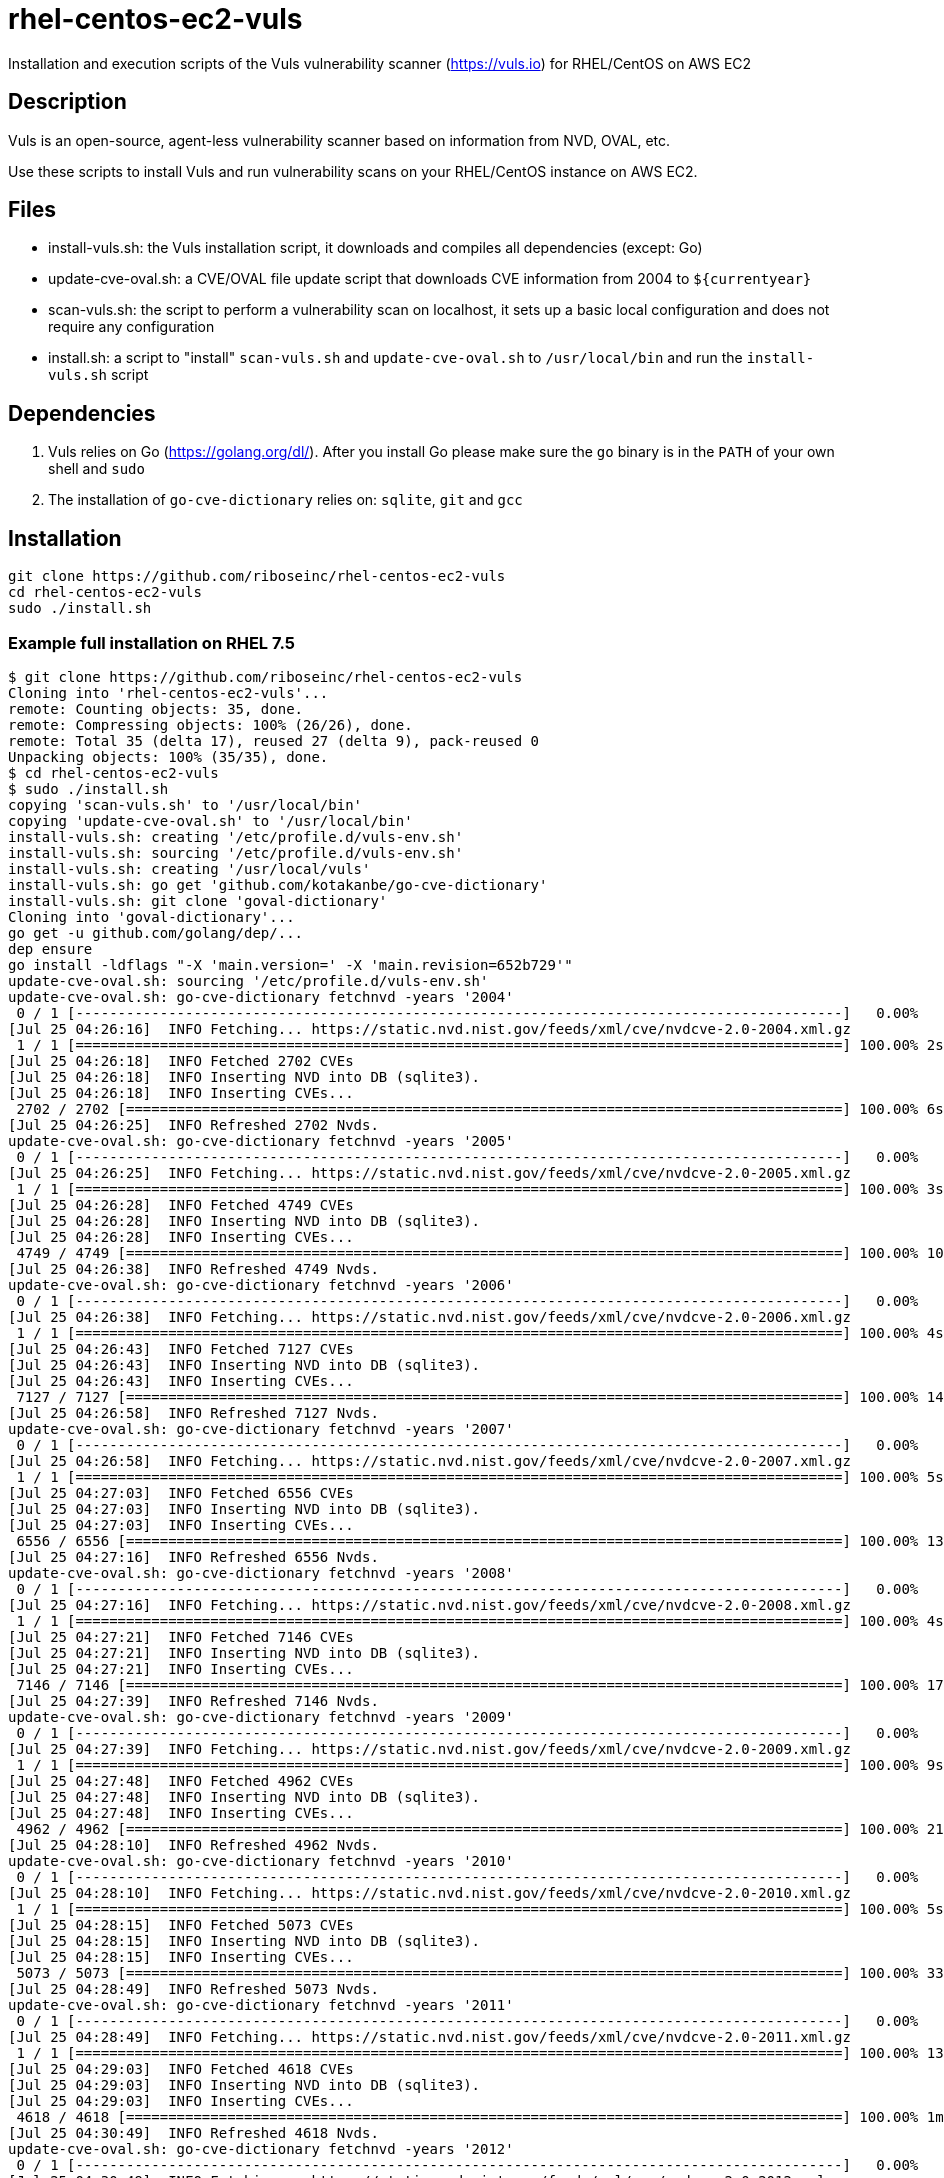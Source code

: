 = rhel-centos-ec2-vuls

Installation and execution scripts of the Vuls vulnerability scanner (https://vuls.io) for RHEL/CentOS on AWS EC2


== Description

Vuls is an open-source, agent-less vulnerability scanner based on information from NVD, OVAL, etc.

Use these scripts to install Vuls and run vulnerability scans on your RHEL/CentOS instance on AWS EC2.


== Files

* install-vuls.sh: the Vuls installation script, it downloads and compiles all dependencies (except: Go)
* update-cve-oval.sh: a CVE/OVAL file update script that downloads CVE information from 2004 to `${currentyear}`
* scan-vuls.sh: the script to perform a vulnerability scan on localhost, it sets up a basic local configuration and does not require any configuration
* install.sh: a script to "install" `scan-vuls.sh` and `update-cve-oval.sh` to `/usr/local/bin` and run the `install-vuls.sh` script


== Dependencies

. Vuls relies on Go (https://golang.org/dl/). After you install Go please make sure the `go` binary is in the `PATH` of your own shell and `sudo`
. The installation of `go-cve-dictionary` relies on: `sqlite`, `git` and `gcc`


== Installation

```sh
git clone https://github.com/riboseinc/rhel-centos-ec2-vuls
cd rhel-centos-ec2-vuls
sudo ./install.sh
```

=== Example full installation on RHEL 7.5

```console
$ git clone https://github.com/riboseinc/rhel-centos-ec2-vuls
Cloning into 'rhel-centos-ec2-vuls'...
remote: Counting objects: 35, done.
remote: Compressing objects: 100% (26/26), done.
remote: Total 35 (delta 17), reused 27 (delta 9), pack-reused 0
Unpacking objects: 100% (35/35), done.
$ cd rhel-centos-ec2-vuls
$ sudo ./install.sh
copying 'scan-vuls.sh' to '/usr/local/bin'
copying 'update-cve-oval.sh' to '/usr/local/bin'
install-vuls.sh: creating '/etc/profile.d/vuls-env.sh'
install-vuls.sh: sourcing '/etc/profile.d/vuls-env.sh'
install-vuls.sh: creating '/usr/local/vuls'
install-vuls.sh: go get 'github.com/kotakanbe/go-cve-dictionary'
install-vuls.sh: git clone 'goval-dictionary'
Cloning into 'goval-dictionary'...
go get -u github.com/golang/dep/...
dep ensure
go install -ldflags "-X 'main.version=' -X 'main.revision=652b729'"
update-cve-oval.sh: sourcing '/etc/profile.d/vuls-env.sh'
update-cve-oval.sh: go-cve-dictionary fetchnvd -years '2004'
 0 / 1 [-------------------------------------------------------------------------------------------]   0.00%
[Jul 25 04:26:16]  INFO Fetching... https://static.nvd.nist.gov/feeds/xml/cve/nvdcve-2.0-2004.xml.gz
 1 / 1 [===========================================================================================] 100.00% 2s
[Jul 25 04:26:18]  INFO Fetched 2702 CVEs
[Jul 25 04:26:18]  INFO Inserting NVD into DB (sqlite3).
[Jul 25 04:26:18]  INFO Inserting CVEs...
 2702 / 2702 [=====================================================================================] 100.00% 6s
[Jul 25 04:26:25]  INFO Refreshed 2702 Nvds.
update-cve-oval.sh: go-cve-dictionary fetchnvd -years '2005'
 0 / 1 [-------------------------------------------------------------------------------------------]   0.00%
[Jul 25 04:26:25]  INFO Fetching... https://static.nvd.nist.gov/feeds/xml/cve/nvdcve-2.0-2005.xml.gz
 1 / 1 [===========================================================================================] 100.00% 3s
[Jul 25 04:26:28]  INFO Fetched 4749 CVEs
[Jul 25 04:26:28]  INFO Inserting NVD into DB (sqlite3).
[Jul 25 04:26:28]  INFO Inserting CVEs...
 4749 / 4749 [=====================================================================================] 100.00% 10s
[Jul 25 04:26:38]  INFO Refreshed 4749 Nvds.
update-cve-oval.sh: go-cve-dictionary fetchnvd -years '2006'
 0 / 1 [-------------------------------------------------------------------------------------------]   0.00%
[Jul 25 04:26:38]  INFO Fetching... https://static.nvd.nist.gov/feeds/xml/cve/nvdcve-2.0-2006.xml.gz
 1 / 1 [===========================================================================================] 100.00% 4s
[Jul 25 04:26:43]  INFO Fetched 7127 CVEs
[Jul 25 04:26:43]  INFO Inserting NVD into DB (sqlite3).
[Jul 25 04:26:43]  INFO Inserting CVEs...
 7127 / 7127 [=====================================================================================] 100.00% 14s
[Jul 25 04:26:58]  INFO Refreshed 7127 Nvds.
update-cve-oval.sh: go-cve-dictionary fetchnvd -years '2007'
 0 / 1 [-------------------------------------------------------------------------------------------]   0.00%
[Jul 25 04:26:58]  INFO Fetching... https://static.nvd.nist.gov/feeds/xml/cve/nvdcve-2.0-2007.xml.gz
 1 / 1 [===========================================================================================] 100.00% 5s
[Jul 25 04:27:03]  INFO Fetched 6556 CVEs
[Jul 25 04:27:03]  INFO Inserting NVD into DB (sqlite3).
[Jul 25 04:27:03]  INFO Inserting CVEs...
 6556 / 6556 [=====================================================================================] 100.00% 13s
[Jul 25 04:27:16]  INFO Refreshed 6556 Nvds.
update-cve-oval.sh: go-cve-dictionary fetchnvd -years '2008'
 0 / 1 [-------------------------------------------------------------------------------------------]   0.00%
[Jul 25 04:27:16]  INFO Fetching... https://static.nvd.nist.gov/feeds/xml/cve/nvdcve-2.0-2008.xml.gz
 1 / 1 [===========================================================================================] 100.00% 4s
[Jul 25 04:27:21]  INFO Fetched 7146 CVEs
[Jul 25 04:27:21]  INFO Inserting NVD into DB (sqlite3).
[Jul 25 04:27:21]  INFO Inserting CVEs...
 7146 / 7146 [=====================================================================================] 100.00% 17s
[Jul 25 04:27:39]  INFO Refreshed 7146 Nvds.
update-cve-oval.sh: go-cve-dictionary fetchnvd -years '2009'
 0 / 1 [-------------------------------------------------------------------------------------------]   0.00%
[Jul 25 04:27:39]  INFO Fetching... https://static.nvd.nist.gov/feeds/xml/cve/nvdcve-2.0-2009.xml.gz
 1 / 1 [===========================================================================================] 100.00% 9s
[Jul 25 04:27:48]  INFO Fetched 4962 CVEs
[Jul 25 04:27:48]  INFO Inserting NVD into DB (sqlite3).
[Jul 25 04:27:48]  INFO Inserting CVEs...
 4962 / 4962 [=====================================================================================] 100.00% 21s
[Jul 25 04:28:10]  INFO Refreshed 4962 Nvds.
update-cve-oval.sh: go-cve-dictionary fetchnvd -years '2010'
 0 / 1 [-------------------------------------------------------------------------------------------]   0.00%
[Jul 25 04:28:10]  INFO Fetching... https://static.nvd.nist.gov/feeds/xml/cve/nvdcve-2.0-2010.xml.gz
 1 / 1 [===========================================================================================] 100.00% 5s
[Jul 25 04:28:15]  INFO Fetched 5073 CVEs
[Jul 25 04:28:15]  INFO Inserting NVD into DB (sqlite3).
[Jul 25 04:28:15]  INFO Inserting CVEs...
 5073 / 5073 [=====================================================================================] 100.00% 33s
[Jul 25 04:28:49]  INFO Refreshed 5073 Nvds.
update-cve-oval.sh: go-cve-dictionary fetchnvd -years '2011'
 0 / 1 [-------------------------------------------------------------------------------------------]   0.00%
[Jul 25 04:28:49]  INFO Fetching... https://static.nvd.nist.gov/feeds/xml/cve/nvdcve-2.0-2011.xml.gz
 1 / 1 [===========================================================================================] 100.00% 13s
[Jul 25 04:29:03]  INFO Fetched 4618 CVEs
[Jul 25 04:29:03]  INFO Inserting NVD into DB (sqlite3).
[Jul 25 04:29:03]  INFO Inserting CVEs...
 4618 / 4618 [=====================================================================================] 100.00% 1m44s
[Jul 25 04:30:49]  INFO Refreshed 4618 Nvds.
update-cve-oval.sh: go-cve-dictionary fetchnvd -years '2012'
 0 / 1 [-------------------------------------------------------------------------------------------]   0.00%
[Jul 25 04:30:49]  INFO Fetching... https://static.nvd.nist.gov/feeds/xml/cve/nvdcve-2.0-2012.xml.gz
 1 / 1 [===========================================================================================] 100.00% 6s
[Jul 25 04:30:55]  INFO Fetched 5548 CVEs
[Jul 25 04:30:55]  INFO Inserting NVD into DB (sqlite3).
[Jul 25 04:30:55]  INFO Inserting CVEs...
 5548 / 5548 [=====================================================================================] 100.00% 33s
[Jul 25 04:31:29]  INFO Refreshed 5548 Nvds.
update-cve-oval.sh: go-cve-dictionary fetchnvd -years '2013'
 0 / 1 [-------------------------------------------------------------------------------------------]   0.00%
[Jul 25 04:31:29]  INFO Fetching... https://static.nvd.nist.gov/feeds/xml/cve/nvdcve-2.0-2013.xml.gz
 1 / 1 [===========================================================================================] 100.00% 6s
[Jul 25 04:31:35]  INFO Fetched 6152 CVEs
[Jul 25 04:31:35]  INFO Inserting NVD into DB (sqlite3).
[Jul 25 04:31:35]  INFO Inserting CVEs...
 6152 / 6152 [=====================================================================================] 100.00% 32s
[Jul 25 04:32:08]  INFO Refreshed 6152 Nvds.
update-cve-oval.sh: go-cve-dictionary fetchnvd -years '2014'
 0 / 1 [-------------------------------------------------------------------------------------------]   0.00%
[Jul 25 04:32:08]  INFO Fetching... https://static.nvd.nist.gov/feeds/xml/cve/nvdcve-2.0-2014.xml.gz
 1 / 1 [===========================================================================================] 100.00% 5s
[Jul 25 04:32:14]  INFO Fetched 8480 CVEs
[Jul 25 04:32:14]  INFO Inserting NVD into DB (sqlite3).
[Jul 25 04:32:14]  INFO Inserting CVEs...
 8480 / 8480 [=====================================================================================] 100.00% 29s
[Jul 25 04:32:44]  INFO Refreshed 8480 Nvds.
update-cve-oval.sh: go-cve-dictionary fetchnvd -years '2015'
 0 / 1 [-------------------------------------------------------------------------------------------]   0.00%
[Jul 25 04:32:44]  INFO Fetching... https://static.nvd.nist.gov/feeds/xml/cve/nvdcve-2.0-2015.xml.gz
 1 / 1 [===========================================================================================] 100.00% 4s
[Jul 25 04:32:49]  INFO Fetched 7990 CVEs
[Jul 25 04:32:49]  INFO Inserting NVD into DB (sqlite3).
[Jul 25 04:32:49]  INFO Inserting CVEs...
 7990 / 7990 [=====================================================================================] 100.00% 22s
[Jul 25 04:33:12]  INFO Refreshed 7990 Nvds.
update-cve-oval.sh: go-cve-dictionary fetchnvd -years '2016'
 0 / 1 [-------------------------------------------------------------------------------------------]   0.00%
[Jul 25 04:33:12]  INFO Fetching... https://static.nvd.nist.gov/feeds/xml/cve/nvdcve-2.0-2016.xml.gz
 1 / 1 [===========================================================================================] 100.00% 5s
[Jul 25 04:33:17]  INFO Fetched 9737 CVEs
[Jul 25 04:33:17]  INFO Inserting NVD into DB (sqlite3).
[Jul 25 04:33:17]  INFO Inserting CVEs...
 9737 / 9737 [=====================================================================================] 100.00% 24s
[Jul 25 04:33:42]  INFO Refreshed 9737 Nvds.
update-cve-oval.sh: go-cve-dictionary fetchnvd -years '2017'
 0 / 1 [-------------------------------------------------------------------------------------------]   0.00%
[Jul 25 04:33:42]  INFO Fetching... https://static.nvd.nist.gov/feeds/xml/cve/nvdcve-2.0-2017.xml.gz
 1 / 1 [===========================================================================================] 100.00% 12s
[Jul 25 04:33:54]  INFO Fetched 14746 CVEs
[Jul 25 04:33:54]  INFO Inserting NVD into DB (sqlite3).
[Jul 25 04:33:54]  INFO Inserting CVEs...
 14746 / 14746 [===================================================================================] 100.00% 1m42s
[Jul 25 04:35:38]  INFO Refreshed 14746 Nvds.
update-cve-oval.sh: go-cve-dictionary fetchnvd -years '2018'
 0 / 1 [-------------------------------------------------------------------------------------------]   0.00%
[Jul 25 04:35:38]  INFO Fetching... https://static.nvd.nist.gov/feeds/xml/cve/nvdcve-2.0-2018.xml.gz
 1 / 1 [===========================================================================================] 100.00% 4s
[Jul 25 04:35:42]  INFO Fetched 6954 CVEs
[Jul 25 04:35:42]  INFO Inserting NVD into DB (sqlite3).
[Jul 25 04:35:42]  INFO Inserting CVEs...
 6954 / 6954 [=====================================================================================] 100.00% 26s
[Jul 25 04:36:10]  INFO Refreshed 6954 Nvds.
update-cve-oval.sh: goval-dictionary fetch-redhat 7
INFO[07-25|04:36:10] Fetching...                              URL=https://www.redhat.com/security/data/oval/com.redhat.rhsa-RHEL7.xml.bz2
INFO[07-25|04:36:10] Finished to fetch OVAL definitions 
INFO[07-25|04:36:11] Fetched                                  URL=https://www.redhat.com/security/data/oval/com.redhat.rhsa-RHEL7.xml.bz2 OVAL definitions=666
INFO[07-25|04:36:11] Refreshing...                            Family=redhat Version=7
install-vuls.sh: git clone 'https://github.com/future-architect/vuls'
Cloning into 'vuls'...
github.com/golang/lint (download)
Fetching https://golang.org/x/lint?go-get=1
Parsing meta tags from https://golang.org/x/lint?go-get=1 (status code 200)
get "golang.org/x/lint": found meta tag get.metaImport{Prefix:"golang.org/x/lint", VCS:"git", RepoRoot:"https://go.googlesource.com/lint"} at https://golang.org/x/lint?go-get=1
golang.org/x/lint (download)
Fetching https://golang.org/x/tools/go/ast/astutil?go-get=1
Parsing meta tags from https://golang.org/x/tools/go/ast/astutil?go-get=1 (status code 200)
get "golang.org/x/tools/go/ast/astutil": found meta tag get.metaImport{Prefix:"golang.org/x/tools", VCS:"git", RepoRoot:"https://go.googlesource.com/tools"} at https://golang.org/x/tools/go/ast/astutil?go-get=1
get "golang.org/x/tools/go/ast/astutil": verifying non-authoritative meta tag
Fetching https://golang.org/x/tools?go-get=1
Parsing meta tags from https://golang.org/x/tools?go-get=1 (status code 200)
golang.org/x/tools (download)
Fetching https://golang.org/x/tools/go/gcexportdata?go-get=1
Parsing meta tags from https://golang.org/x/tools/go/gcexportdata?go-get=1 (status code 200)
get "golang.org/x/tools/go/gcexportdata": found meta tag get.metaImport{Prefix:"golang.org/x/tools", VCS:"git", RepoRoot:"https://go.googlesource.com/tools"} at https://golang.org/x/tools/go/gcexportdata?go-get=1
get "golang.org/x/tools/go/gcexportdata": verifying non-authoritative meta tag

install-vuls.sh: Vuls installed
```


== Scan

```sh
sudo ./scan-vuls.sh
```

=== Example scan on RHEL 7.5

```console
$ sudo ./scan-vuls.sh 
scan-vuls.sh: sourcing '/etc/profile.d/vuls-env.sh'
scan-vuls.sh: creating '//usr/local/etc/vuls-config.toml'
scan-vuls.sh: config file:
[servers]
[servers.localhost]
host = "localhost"
port = "local"
scan-vuls.sh: running 'vuls configtest'
[Jul 25 04:51:32]  INFO [localhost] Validating config...
[Jul 25 04:51:32]  INFO [localhost] Detecting Server/Container OS... 
[Jul 25 04:51:32]  INFO [localhost] Detecting OS of servers... 
[Jul 25 04:51:32]  INFO [localhost] (1/1) Detected: localhost: redhat 7.5
[Jul 25 04:51:32]  INFO [localhost] Detecting OS of containers... 
[Jul 25 04:51:32]  INFO [localhost] Checking dependencies...
[Jul 25 04:51:32]  INFO [localhost] Dependencies ... Pass
[Jul 25 04:51:32]  INFO [localhost] Checking sudo settings...
[Jul 25 04:51:32]  INFO [localhost] sudo ... No need
[Jul 25 04:51:32]  INFO [localhost] Scannable servers are below...
localhost 
scan-vuls.sh: running 'vuls scan'
[Jul 25 04:51:32]  INFO [localhost] Start scanning
[Jul 25 04:51:32]  INFO [localhost] config: //usr/local/etc/vuls-config.toml
[Jul 25 04:51:32]  INFO [localhost] Validating config...
[Jul 25 04:51:32]  INFO [localhost] Detecting Server/Container OS... 
[Jul 25 04:51:32]  INFO [localhost] Detecting OS of servers... 
[Jul 25 04:51:32]  INFO [localhost] (1/1) Detected: localhost: redhat 7.5
[Jul 25 04:51:32]  INFO [localhost] Detecting OS of containers... 
[Jul 25 04:51:32]  INFO [localhost] Detecting Platforms... 
[Jul 25 04:51:32]  INFO [localhost] (1/1) localhost is running on aws
[Jul 25 04:51:32]  INFO [localhost] Scanning vulnerabilities... 
[Jul 25 04:51:32]  INFO [localhost] Scanning vulnerable OS packages...
[Jul 25 04:51:35]  INFO [localhost] (1/44) Fetched Changelogs NetworkManager-team
[Jul 25 04:51:36]  INFO [localhost] (2/44) Fetched Changelogs selinux-policy
[Jul 25 04:51:36]  INFO [localhost] (3/44) Fetched Changelogs nss-sysinit
[Jul 25 04:51:37]  INFO [localhost] (4/44) Fetched Changelogs openldap
[Jul 25 04:51:37]  INFO [localhost] (5/44) Fetched Changelogs NetworkManager-tui
[Jul 25 04:51:37]  INFO [localhost] (6/44) Fetched Changelogs iwl7265-firmware
[Jul 25 04:51:38]  INFO [localhost] (7/44) Fetched Changelogs python-perf
[Jul 25 04:51:38]  INFO [localhost] (8/44) Fetched Changelogs dhcp-libs
[Jul 25 04:51:39]  INFO [localhost] (9/44) Fetched Changelogs microcode_ctl
[Jul 25 04:51:39]  INFO [localhost] (10/44) Fetched Changelogs procps-ng
[Jul 25 04:51:39]  INFO [localhost] (11/44) Fetched Changelogs tzdata
[Jul 25 04:51:40]  INFO [localhost] (12/44) Fetched Changelogs kernel-tools-libs
[Jul 25 04:51:40]  INFO [localhost] (13/44) Fetched Changelogs sudo
[Jul 25 04:51:40]  INFO [localhost] (14/44) Fetched Changelogs libss
[Jul 25 04:51:41]  INFO [localhost] (15/44) Fetched Changelogs nss-softokn
[Jul 25 04:51:41]  INFO [localhost] (16/44) Fetched Changelogs NetworkManager-config-server
[Jul 25 04:51:42]  INFO [localhost] (17/44) Fetched Changelogs subscription-manager
[Jul 25 04:51:42]  INFO [localhost] (18/44) Fetched Changelogs rsyslog
[Jul 25 04:51:42]  INFO [localhost] (19/44) Fetched Changelogs nss-softokn-freebl
[Jul 25 04:51:43]  INFO [localhost] (20/44) Fetched Changelogs e2fsprogs-libs
[Jul 25 04:51:43]  INFO [localhost] (21/44) Fetched Changelogs gnupg2
[Jul 25 04:51:44]  INFO [localhost] (22/44) Fetched Changelogs selinux-policy-targeted
[Jul 25 04:51:44]  INFO [localhost] (23/44) Fetched Changelogs kernel
[Jul 25 04:51:44]  INFO [localhost] (24/44) Fetched Changelogs krb5-libs
[Jul 25 04:51:45]  INFO [localhost] (25/44) Fetched Changelogs nss-tools
[Jul 25 04:51:45]  INFO [localhost] (26/44) Fetched Changelogs dhcp-common
[Jul 25 04:51:46]  INFO [localhost] (27/44) Fetched Changelogs cloud-init
[Jul 25 04:51:46]  INFO [localhost] (28/44) Fetched Changelogs nspr
[Jul 25 04:51:46]  INFO [localhost] (29/44) Fetched Changelogs subscription-manager-rhsm
[Jul 25 04:51:47]  INFO [localhost] (30/44) Fetched Changelogs python
[Jul 25 04:51:47]  INFO [localhost] (31/44) Fetched Changelogs dhclient
[Jul 25 04:51:48]  INFO [localhost] (32/44) Fetched Changelogs python-libs
[Jul 25 04:51:48]  INFO [localhost] (33/44) Fetched Changelogs e2fsprogs
[Jul 25 04:51:48]  INFO [localhost] (34/44) Fetched Changelogs iptables
[Jul 25 04:51:49]  INFO [localhost] (35/44) Fetched Changelogs subscription-manager-rhsm-certificates
[Jul 25 04:51:49]  INFO [localhost] (36/44) Fetched Changelogs binutils
[Jul 25 04:51:49]  INFO [localhost] (37/44) Fetched Changelogs NetworkManager
[Jul 25 04:51:50]  INFO [localhost] (38/44) Fetched Changelogs libcom_err
[Jul 25 04:51:50]  INFO [localhost] (39/44) Fetched Changelogs nss
[Jul 25 04:51:51]  INFO [localhost] (40/44) Fetched Changelogs nss-util
[Jul 25 04:51:51]  INFO [localhost] (41/44) Fetched Changelogs NetworkManager-libnm
[Jul 25 04:51:51]  INFO [localhost] (42/44) Fetched Changelogs kernel-tools
[Jul 25 04:51:52]  INFO [localhost] (43/44) Fetched Changelogs ca-certificates
[Jul 25 04:51:52]  INFO [localhost] (44/44) Fetched Changelogs libstdc++
scan-vuls.sh: running 'vuls report'
[Jul 25 04:51:56]  INFO [localhost] Validating config...
[Jul 25 04:51:56]  INFO [localhost] cve-dictionary: /usr/local/vuls/cve.sqlite3
[Jul 25 04:51:56]  INFO [localhost] oval-dictionary: /usr/local/vuls/oval.sqlite3
[Jul 25 04:51:56]  INFO [localhost] Loaded: /usr/local/vuls/results/2018-07-25T04:51:32Z
[Jul 25 04:51:56]  INFO [localhost] Fill CVE detailed information with OVAL
[Jul 25 04:51:56]  INFO [localhost] OVAL is fresh: redhat 7.5 
[Jul 25 04:51:57]  INFO [localhost] Fill CVE detailed information with CVE-DB
scan-vuls.sh: vulnerabilities identified:
localhost (redhat7.5)
=====================
Total: 14 (High:6 Medium:8 Low:0 ?:0)	364 installed, 44 updatable

CVE-2017-16939  
----------------
Max Score       	8.1 IMPORTANT (redhat)                                                          
nvd             	7.2/AV:L/AC:L/Au:N/C:C/I:C/A:C                                                  
redhat          	6.2/AV:L/AC:H/Au:N/C:C/I:C/A:C                                                  
Advisory        	8.9/-                                                                           
redhat          	8.1/CVSS:3.0/AV:L/AC:H/PR:N/UI:N/S:C/C:H/I:H/A:H                                
CVSSv2 Calc     	https://nvd.nist.gov/vuln-metrics/cvss/v2-calculator?name=CVE-2017-16939        
CVSSv3 Calc     	https://nvd.nist.gov/vuln-metrics/cvss/v3-calculator?name=CVE-2017-16939        
Summary         	The XFRM dump policy implementation in net/xfrm/xfrm_user.c in the Linux kernel 
                	before 4.13.11 allows local users to gain privileges or cause a denial of       
                	service (use-after-free) via a crafted SO_RCVBUF setsockopt system call in      
                	conjunction with XFRM_MSG_GETPOLICY Netlink messages.                           
Source          	https://nvd.nist.gov/vuln/detail/CVE-2017-16939                                 
RHEL-CVE        	https://access.redhat.com/security/cve/CVE-2017-16939                           
RHSA-2018:1318  	https://rhn.redhat.com/errata/RHSA-2018-1318.html                               
CWE-416 (redhat)	https://cwe.mitre.org/data/definitions/416.html                                 
CWE-264 (nvd)   	https://cwe.mitre.org/data/definitions/264.html                                 
Package/CPE     	kernel-3.10.0-862.el7 -> 3.10.0-862.9.1.el7                                     
                	kernel-tools-3.10.0-862.el7 -> 3.10.0-862.9.1.el7                               
                	kernel-tools-libs-3.10.0-862.el7 -> 3.10.0-862.9.1.el7                          
                	python-perf-3.10.0-862.el7 -> 3.10.0-862.9.1.el7                                
Confidence      	100 / YumUpdateSecurityMatch                                                    
                
                
CVE-2018-1068   
----------------
Max Score       	8.1 IMPORTANT (redhat)                                                          
nvd             	7.2/AV:L/AC:L/Au:N/C:C/I:C/A:C                                                  
Advisory        	8.9/-                                                                           
redhat          	8.1/CVSS:3.0/AV:L/AC:H/PR:N/UI:N/S:C/C:H/I:H/A:H                                
CVSSv2 Calc     	https://nvd.nist.gov/vuln-metrics/cvss/v2-calculator?name=CVE-2018-1068         
CVSSv3 Calc     	https://nvd.nist.gov/vuln-metrics/cvss/v3-calculator?name=CVE-2018-1068         
Summary         	A flaw was found in the Linux 4.x kernel's implementation of 32-bit syscall     
                	interface for bridging. This allowed a privileged user to arbitrarily write to a
                	limited range of kernel memory.                                                 
Source          	https://nvd.nist.gov/vuln/detail/CVE-2018-1068                                  
RHEL-CVE        	https://access.redhat.com/security/cve/CVE-2018-1068                            
RHSA-2018:1318  	https://rhn.redhat.com/errata/RHSA-2018-1318.html                               
CWE-119 (redhat)	https://cwe.mitre.org/data/definitions/119.html                                 
CWE-787 (nvd)   	https://cwe.mitre.org/data/definitions/787.html                                 
Package/CPE     	kernel-3.10.0-862.el7 -> 3.10.0-862.9.1.el7                                     
                	kernel-tools-3.10.0-862.el7 -> 3.10.0-862.9.1.el7                               
                	kernel-tools-libs-3.10.0-862.el7 -> 3.10.0-862.9.1.el7                          
                	python-perf-3.10.0-862.el7 -> 3.10.0-862.9.1.el7                                
Confidence      	100 / YumUpdateSecurityMatch                                                    
                
                
CVE-2018-1087   
----------------
Max Score       	8.0 IMPORTANT (redhat)                                                          
nvd             	4.6/AV:L/AC:L/Au:N/C:P/I:P/A:P                                                  
Advisory        	8.9/-                                                                           
redhat          	8.0/CVSS:3.0/AV:A/AC:L/PR:L/UI:N/S:U/C:H/I:H/A:H                                
CVSSv2 Calc     	https://nvd.nist.gov/vuln-metrics/cvss/v2-calculator?name=CVE-2018-1087         
CVSSv3 Calc     	https://nvd.nist.gov/vuln-metrics/cvss/v3-calculator?name=CVE-2018-1087         
Summary         	kernel KVM before versions kernel 4.16, kernel 4.16-rc7, kernel 4.17-rc1, kernel
                	4.17-rc2 and kernel 4.17-rc3 is vulnerable to a flaw in the way the Linux       
                	kernel's KVM hypervisor handled exceptions delivered after a stack switch       
                	operation via Mov SS or Pop SS instructions. During the stack switch operation, 
                	the processor did not deliver interrupts and exceptions, rather they are        
                	delivered once the first instruction after the stack switch is executed. An     
                	unprivileged KVM guest user could use this flaw to crash the guest or,          
                	potentially, escalate their privileges in the guest.                            
Source          	https://nvd.nist.gov/vuln/detail/CVE-2018-1087                                  
RHEL-CVE        	https://access.redhat.com/security/cve/CVE-2018-1087                            
RHSA-2018:1318  	https://rhn.redhat.com/errata/RHSA-2018-1318.html                               
CWE-250 (redhat)	https://cwe.mitre.org/data/definitions/250.html                                 
CWE-264 (nvd)   	https://cwe.mitre.org/data/definitions/264.html                                 
Package/CPE     	kernel-3.10.0-862.el7 -> 3.10.0-862.9.1.el7                                     
                	kernel-tools-3.10.0-862.el7 -> 3.10.0-862.9.1.el7                               
                	kernel-tools-libs-3.10.0-862.el7 -> 3.10.0-862.9.1.el7                          
                	python-perf-3.10.0-862.el7 -> 3.10.0-862.9.1.el7                                
Confidence      	100 / YumUpdateSecurityMatch                                                    
                
                
CVE-2018-1111   
----------------
Max Score       	7.9 HIGH (nvd)                                                                  
nvd             	7.9/AV:A/AC:M/Au:N/C:C/I:C/A:C                                                  
Advisory        	10.0/-                                                                          
redhat          	7.5/CVSS:3.0/AV:A/AC:H/PR:N/UI:N/S:U/C:H/I:H/A:H                                
CVSSv2 Calc     	https://nvd.nist.gov/vuln-metrics/cvss/v2-calculator?name=CVE-2018-1111         
CVSSv3 Calc     	https://nvd.nist.gov/vuln-metrics/cvss/v3-calculator?name=CVE-2018-1111         
Summary         	DHCP packages in Red Hat Enterprise Linux 6 and 7, Fedora 28, and earlier are   
                	vulnerable to a command injection flaw in the NetworkManager integration script 
                	included in the DHCP client. A malicious DHCP server, or an attacker on the     
                	local network able to spoof DHCP responses, could use this flaw to execute      
                	arbitrary commands with root privileges on systems using NetworkManager and     
                	configured to obtain network configuration using the DHCP protocol.             
Source          	https://nvd.nist.gov/vuln/detail/CVE-2018-1111                                  
RHEL-CVE        	https://access.redhat.com/security/cve/CVE-2018-1111                            
RHSA-2018:1453  	https://rhn.redhat.com/errata/RHSA-2018-1453.html                               
CWE-77 (redhat) 	https://cwe.mitre.org/data/definitions/77.html                                  
CWE-77 (nvd)    	https://cwe.mitre.org/data/definitions/77.html                                  
Package/CPE     	dhclient-12:4.2.5-68.el7 -> 12:4.2.5-68.el7_5.1                                 
                	dhcp-common-12:4.2.5-68.el7 -> 12:4.2.5-68.el7_5.1                              
                	dhcp-libs-12:4.2.5-68.el7 -> 12:4.2.5-68.el7_5.1                                
Confidence      	100 / YumUpdateSecurityMatch                                                    
                
                
CVE-2018-1000199
----------------
Max Score       	7.8 IMPORTANT (redhat)                                                          
nvd             	4.9/AV:L/AC:L/Au:N/C:N/I:N/A:C                                                  
Advisory        	8.9/-                                                                           
redhat          	7.8/CVSS:3.0/AV:L/AC:H/PR:L/UI:N/S:C/C:H/I:H/A:H                                
CVSSv2 Calc     	https://nvd.nist.gov/vuln-metrics/cvss/v2-calculator?name=CVE-2018-1000199      
CVSSv3 Calc     	https://nvd.nist.gov/vuln-metrics/cvss/v3-calculator?name=CVE-2018-1000199      
Summary         	The Linux Kernel version 3.18 contains a dangerous feature vulnerability in     
                	modify_user_hw_breakpoint() that can result in crash and possibly memory        
                	corruption. This attack appear to be exploitable via local code execution and   
                	the ability to use ptrace. This vulnerability appears to have been fixed in git 
                	commit f67b15037a7a50c57f72e69a6d59941ad90a0f0f.                                
Source          	https://nvd.nist.gov/vuln/detail/CVE-2018-1000199                               
RHEL-CVE        	https://access.redhat.com/security/cve/CVE-2018-1000199                         
RHSA-2018:1318  	https://rhn.redhat.com/errata/RHSA-2018-1318.html                               
CWE-460 (redhat)	https://cwe.mitre.org/data/definitions/460.html                                 
CWE-388 (nvd)   	https://cwe.mitre.org/data/definitions/388.html                                 
Package/CPE     	kernel-3.10.0-862.el7 -> 3.10.0-862.9.1.el7                                     
                	kernel-tools-3.10.0-862.el7 -> 3.10.0-862.9.1.el7                               
                	kernel-tools-libs-3.10.0-862.el7 -> 3.10.0-862.9.1.el7                          
                	python-perf-3.10.0-862.el7 -> 3.10.0-862.9.1.el7                                
Confidence      	100 / YumUpdateSecurityMatch                                                    
                
                
CVE-2018-1126   
----------------
Max Score       	7.5 HIGH (nvd)                                                                  
nvd             	7.5/AV:N/AC:L/Au:N/C:P/I:P/A:P                                                  
Advisory        	8.9/-                                                                           
redhat          	4.8/CVSS:3.0/AV:L/AC:L/PR:L/UI:R/S:U/C:L/I:L/A:L                                
CVSSv2 Calc     	https://nvd.nist.gov/vuln-metrics/cvss/v2-calculator?name=CVE-2018-1126         
CVSSv3 Calc     	https://nvd.nist.gov/vuln-metrics/cvss/v3-calculator?name=CVE-2018-1126         
Summary         	procps-ng before version 3.3.15 is vulnerable to an incorrect integer size in   
                	proc/alloc.* leading to truncation/integer overflow issues. This flaw is related
                	to CVE-2018-1124.                                                               
Source          	https://nvd.nist.gov/vuln/detail/CVE-2018-1126                                  
RHEL-CVE        	https://access.redhat.com/security/cve/CVE-2018-1126                            
RHSA-2018:1700  	https://rhn.redhat.com/errata/RHSA-2018-1700.html                               
CWE-190 (redhat)	https://cwe.mitre.org/data/definitions/190.html                                 
CWE-190 (nvd)   	https://cwe.mitre.org/data/definitions/190.html                                 
Package/CPE     	procps-ng-3.3.10-17.el7 -> 3.3.10-17.el7_5.2                                    
Confidence      	100 / YumUpdateSecurityMatch                                                    
                
                
CVE-2018-12020  
----------------
Max Score       	7.5 IMPORTANT (redhat)                                                          
Advisory        	8.9/-                                                                           
redhat          	7.5/CVSS:3.0/AV:N/AC:L/PR:N/UI:N/S:U/C:N/I:H/A:N                                
CVSSv2 Calc     	https://nvd.nist.gov/vuln-metrics/cvss/v2-calculator?name=CVE-2018-12020        
CVSSv3 Calc     	https://nvd.nist.gov/vuln-metrics/cvss/v3-calculator?name=CVE-2018-12020        
Summary         	mainproc.c in GnuPG before 2.2.8 mishandles the original filename during        
                	decryption and verification actions, which allows remote attackers to spoof the 
                	output that GnuPG sends on file descriptor 2 to other programs that use the     
                	"--status-fd 2" option. For example, the OpenPGP data might represent an        
                	original filename that contains line feed characters in conjunction with GOODSIG
                	or VALIDSIG status codes.                                                       
Source          	https://nvd.nist.gov/vuln/detail/CVE-2018-12020                                 
RHEL-CVE        	https://access.redhat.com/security/cve/CVE-2018-12020                           
RHSA-2018:2181  	https://rhn.redhat.com/errata/RHSA-2018-2181.html                               
CWE-20 (redhat) 	https://cwe.mitre.org/data/definitions/20.html                                  
Package/CPE     	gnupg2-2.0.22-4.el7 -> 2.0.22-5.el7_5                                           
Confidence      	100 / YumUpdateSecurityMatch                                                    
                
                
CVE-2018-1124   
----------------
Max Score       	7.3 IMPORTANT (redhat)                                                          
nvd             	4.6/AV:L/AC:L/Au:N/C:P/I:P/A:P                                                  
Advisory        	8.9/-                                                                           
redhat          	7.3/CVSS:3.0/AV:L/AC:L/PR:L/UI:R/S:U/C:H/I:H/A:H                                
CVSSv2 Calc     	https://nvd.nist.gov/vuln-metrics/cvss/v2-calculator?name=CVE-2018-1124         
CVSSv3 Calc     	https://nvd.nist.gov/vuln-metrics/cvss/v3-calculator?name=CVE-2018-1124         
Summary         	procps-ng before version 3.3.15 is vulnerable to multiple integer overflows     
                	leading to a heap corruption in file2strvec function. This allows a privilege   
                	escalation for a local attacker who can create entries in procfs by starting    
                	processes, which could result in crashes or arbitrary code execution in proc    
                	utilities run by other users.                                                   
Source          	https://nvd.nist.gov/vuln/detail/CVE-2018-1124                                  
RHEL-CVE        	https://access.redhat.com/security/cve/CVE-2018-1124                            
RHSA-2018:1700  	https://rhn.redhat.com/errata/RHSA-2018-1700.html                               
CWE-190 (redhat)	https://cwe.mitre.org/data/definitions/190.html                                 
CWE-122 (redhat)	https://cwe.mitre.org/data/definitions/122.html                                 
CWE-190 (nvd)   	https://cwe.mitre.org/data/definitions/190.html                                 
Package/CPE     	procps-ng-3.3.10-17.el7 -> 3.3.10-17.el7_5.2                                    
Confidence      	100 / YumUpdateSecurityMatch                                                    
                
                
CVE-2018-8897   
----------------
Max Score       	7.2 HIGH (nvd)                                                                  
nvd             	7.2/AV:L/AC:L/Au:N/C:C/I:C/A:C                                                  
Advisory        	8.9/-                                                                           
redhat          	6.5/CVSS:3.0/AV:L/AC:L/PR:L/UI:N/S:C/C:N/I:N/A:H                                
CVSSv2 Calc     	https://nvd.nist.gov/vuln-metrics/cvss/v2-calculator?name=CVE-2018-8897         
CVSSv3 Calc     	https://nvd.nist.gov/vuln-metrics/cvss/v3-calculator?name=CVE-2018-8897         
Summary         	A statement in the System Programming Guide of the Intel 64 and IA-32           
                	Architectures Software Developer's Manual (SDM) was mishandled in the           
                	development of some or all operating-system kernels, resulting in unexpected    
                	behavior for #DB exceptions that are deferred by MOV SS or POP SS, as           
                	demonstrated by (for example) privilege escalation in Windows, macOS, some Xen  
                	configurations, or FreeBSD, or a Linux kernel crash. The MOV to SS and POP SS   
                	instructions inhibit interrupts (including NMIs), data breakpoints, and single  
                	step trap exceptions until the instruction boundary following the next          
                	instruction (SDM Vol. 3A; section 6.8.3). (The inhibited data breakpoints are   
                	those on memory accessed by the MOV to SS or POP to SS instruction itself.) Note
                	that debug exceptions are not inhibited by the interrupt enable (EFLAGS.IF)     
                	system flag (SDM Vol. 3A; section 2.3). If the instruction following the MOV to 
                	SS or POP to SS instruction is an instruction like SYSCALL, SYSENTER, INT 3,    
                	etc. that transfers control to the operating system at CPL < 3, the debug       
                	exception is delivered after the transfer to CPL < 3 is complete. OS kernels may
                	not expect this order of events and may therefore experience unexpected behavior
                	when it occurs.                                                                 
Source          	https://nvd.nist.gov/vuln/detail/CVE-2018-8897                                  
RHEL-CVE        	https://access.redhat.com/security/cve/CVE-2018-8897                            
RHSA-2018:1318  	https://rhn.redhat.com/errata/RHSA-2018-1318.html                               
CWE-250 (redhat)	https://cwe.mitre.org/data/definitions/250.html                                 
CWE-264 (nvd)   	https://cwe.mitre.org/data/definitions/264.html                                 
Package/CPE     	kernel-3.10.0-862.el7 -> 3.10.0-862.9.1.el7                                     
                	kernel-tools-3.10.0-862.el7 -> 3.10.0-862.9.1.el7                               
                	kernel-tools-libs-3.10.0-862.el7 -> 3.10.0-862.9.1.el7                          
                	python-perf-3.10.0-862.el7 -> 3.10.0-862.9.1.el7                                
Confidence      	100 / YumUpdateSecurityMatch                                                    
                
                
CVE-2017-11600  
----------------
Max Score       	6.9 MEDIUM (nvd)                                                                
nvd             	6.9/AV:L/AC:M/Au:N/C:C/I:C/A:C                                                  
Advisory        	8.9/-                                                                           
redhat          	5.5/CVSS:3.0/AV:L/AC:L/PR:L/UI:N/S:U/C:N/I:N/A:H                                
CVSSv2 Calc     	https://nvd.nist.gov/vuln-metrics/cvss/v2-calculator?name=CVE-2017-11600        
CVSSv3 Calc     	https://nvd.nist.gov/vuln-metrics/cvss/v3-calculator?name=CVE-2017-11600        
Summary         	net/xfrm/xfrm_policy.c in the Linux kernel through 4.12.3, when                 
                	CONFIG_XFRM_MIGRATE is enabled, does not ensure that the dir value of           
                	xfrm_userpolicy_id is XFRM_POLICY_MAX or less, which allows local users to cause
                	a denial of service (out-of-bounds access) or possibly have unspecified other   
                	impact via an XFRM_MSG_MIGRATE xfrm Netlink message.                            
Source          	https://nvd.nist.gov/vuln/detail/CVE-2017-11600                                 
RHEL-CVE        	https://access.redhat.com/security/cve/CVE-2017-11600                           
RHSA-2018:1965  	https://rhn.redhat.com/errata/RHSA-2018-1965.html                               
CWE-125 (redhat)	https://cwe.mitre.org/data/definitions/125.html                                 
CWE-125 (nvd)   	https://cwe.mitre.org/data/definitions/125.html                                 
Package/CPE     	kernel-3.10.0-862.el7 -> 3.10.0-862.9.1.el7                                     
                	kernel-tools-3.10.0-862.el7 -> 3.10.0-862.9.1.el7                               
                	kernel-tools-libs-3.10.0-862.el7 -> 3.10.0-862.9.1.el7                          
                	python-perf-3.10.0-862.el7 -> 3.10.0-862.9.1.el7                                
Confidence      	100 / YumUpdateSecurityMatch                                                    
                
                
CVE-2018-3639   
----------------
Max Score       	5.6 IMPORTANT (redhat)                                                          
nvd             	4.9/AV:L/AC:L/Au:N/C:C/I:N/A:N                                                  
Advisory        	8.9/-                                                                           
Advisory        	8.9/-                                                                           
redhat          	5.6/CVSS:3.0/AV:L/AC:H/PR:L/UI:N/S:C/C:H/I:N/A:N                                
CVSSv2 Calc     	https://nvd.nist.gov/vuln-metrics/cvss/v2-calculator?name=CVE-2018-3639         
CVSSv3 Calc     	https://nvd.nist.gov/vuln-metrics/cvss/v3-calculator?name=CVE-2018-3639         
Summary         	Systems with microprocessors utilizing speculative execution and speculative    
                	execution of memory reads before the addresses of all prior memory writes are   
                	known may allow unauthorized disclosure of information to an attacker with local
                	user access via a side-channel analysis, aka Speculative Store Bypass (SSB),    
                	Variant 4.                                                                      
Source          	https://nvd.nist.gov/vuln/detail/CVE-2018-3639                                  
RHSA-2018:1629  	https://rhn.redhat.com/errata/RHSA-2018-1629.html                               
RHSA-2018:1965  	https://rhn.redhat.com/errata/RHSA-2018-1965.html                               
RHEL-CVE        	https://access.redhat.com/security/cve/CVE-2018-3639                            
CWE-200 (redhat)	https://cwe.mitre.org/data/definitions/200.html                                 
CWE-200 (nvd)   	https://cwe.mitre.org/data/definitions/200.html                                 
Package/CPE     	kernel-3.10.0-862.el7 -> 3.10.0-862.9.1.el7                                     
                	kernel-tools-3.10.0-862.el7 -> 3.10.0-862.9.1.el7                               
                	kernel-tools-libs-3.10.0-862.el7 -> 3.10.0-862.9.1.el7                          
                	python-perf-3.10.0-862.el7 -> 3.10.0-862.9.1.el7                                
Confidence      	100 / YumUpdateSecurityMatch                                                    
                
                
CVE-2018-3665   
----------------
Max Score       	5.6 MODERATE (redhat)                                                           
nvd             	4.7/AV:L/AC:M/Au:N/C:C/I:N/A:N                                                  
Advisory        	6.9/-                                                                           
redhat          	5.6/CVSS:3.0/AV:L/AC:H/PR:L/UI:N/S:C/C:H/I:N/A:N                                
CVSSv2 Calc     	https://nvd.nist.gov/vuln-metrics/cvss/v2-calculator?name=CVE-2018-3665         
CVSSv3 Calc     	https://nvd.nist.gov/vuln-metrics/cvss/v3-calculator?name=CVE-2018-3665         
Summary         	System software utilizing Lazy FP state restore technique on systems using Intel
                	Core-based microprocessors may potentially allow a local process to infer data  
                	from another process through a speculative execution side channel.              
Source          	https://nvd.nist.gov/vuln/detail/CVE-2018-3665                                  
RHEL-CVE        	https://access.redhat.com/security/cve/CVE-2018-3665                            
RHSA-2018:1852  	https://rhn.redhat.com/errata/RHSA-2018-1852.html                               
CWE-200 (redhat)	https://cwe.mitre.org/data/definitions/200.html                                 
CWE-200 (nvd)   	https://cwe.mitre.org/data/definitions/200.html                                 
Package/CPE     	kernel-3.10.0-862.el7 -> 3.10.0-862.9.1.el7                                     
                	kernel-tools-3.10.0-862.el7 -> 3.10.0-862.9.1.el7                               
                	kernel-tools-libs-3.10.0-862.el7 -> 3.10.0-862.9.1.el7                          
                	python-perf-3.10.0-862.el7 -> 3.10.0-862.9.1.el7                                
Confidence      	100 / YumUpdateSecurityMatch                                                    
                
                
CVE-2016-2183   
----------------
Max Score       	5.0 MEDIUM (nvd)                                                                
nvd             	5.0/AV:N/AC:L/Au:N/C:P/I:N/A:N                                                  
redhat          	4.3/AV:N/AC:M/Au:N/C:P/I:N/A:N                                                  
Advisory        	6.9/-                                                                           
redhat          	3.7/CVSS:3.0/AV:N/AC:H/PR:N/UI:N/S:U/C:L/I:N/A:N                                
CVSSv2 Calc     	https://nvd.nist.gov/vuln-metrics/cvss/v2-calculator?name=CVE-2016-2183         
CVSSv3 Calc     	https://nvd.nist.gov/vuln-metrics/cvss/v3-calculator?name=CVE-2016-2183         
Summary         	The DES and Triple DES ciphers, as used in the TLS, SSH, and IPSec protocols and
                	other protocols and products, have a birthday bound of approximately four       
                	billion blocks, which makes it easier for remote attackers to obtain cleartext  
                	data via a birthday attack against a long-duration encrypted session, as        
                	demonstrated by an HTTPS session using Triple DES in CBC mode, aka a "Sweet32"  
                	attack.                                                                         
Source          	https://nvd.nist.gov/vuln/detail/CVE-2016-2183                                  
RHEL-CVE        	https://access.redhat.com/security/cve/CVE-2016-2183                            
RHSA-2018:2123  	https://rhn.redhat.com/errata/RHSA-2018-2123.html                               
CWE-327 (redhat)	https://cwe.mitre.org/data/definitions/327.html                                 
CWE-200 (nvd)   	https://cwe.mitre.org/data/definitions/200.html                                 
Package/CPE     	python-2.7.5-68.el7 -> 2.7.5-69.el7_5                                           
                	python-libs-2.7.5-68.el7 -> 2.7.5-69.el7_5                                      
Confidence      	100 / YumUpdateSecurityMatch                                                    
                
                
CVE-2018-1091   
----------------
Max Score       	4.9 MEDIUM (nvd)                                                                
nvd             	4.9/AV:L/AC:L/Au:N/C:N/I:N/A:C                                                  
Advisory        	8.9/-                                                                           
redhat          	4.7/CVSS:3.0/AV:L/AC:H/PR:L/UI:N/S:U/C:N/I:N/A:H                                
CVSSv2 Calc     	https://nvd.nist.gov/vuln-metrics/cvss/v2-calculator?name=CVE-2018-1091         
CVSSv3 Calc     	https://nvd.nist.gov/vuln-metrics/cvss/v3-calculator?name=CVE-2018-1091         
Summary         	In the flush_tmregs_to_thread function in arch/powerpc/kernel/ptrace.c in the   
                	Linux kernel before 4.13.5, a guest kernel crash can be triggered from          
                	unprivileged userspace during a core dump on a POWER host due to a missing      
                	processor feature check and an erroneous use of transactional memory (TM)       
                	instructions in the core dump path, leading to a denial of service.             
Source          	https://nvd.nist.gov/vuln/detail/CVE-2018-1091                                  
RHEL-CVE        	https://access.redhat.com/security/cve/CVE-2018-1091                            
RHSA-2018:1318  	https://rhn.redhat.com/errata/RHSA-2018-1318.html                               
CWE-391 (redhat)	https://cwe.mitre.org/data/definitions/391.html                                 
CWE-119 (nvd)   	https://cwe.mitre.org/data/definitions/119.html                                 
Package/CPE     	kernel-3.10.0-862.el7 -> 3.10.0-862.9.1.el7                                     
                	kernel-tools-3.10.0-862.el7 -> 3.10.0-862.9.1.el7                               
                	kernel-tools-libs-3.10.0-862.el7 -> 3.10.0-862.9.1.el7                          
                	python-perf-3.10.0-862.el7 -> 3.10.0-862.9.1.el7                                
Confidence      	100 / YumUpdateSecurityMatch

```


== Contributions

Feel free to open an issue or to send a pull request.

